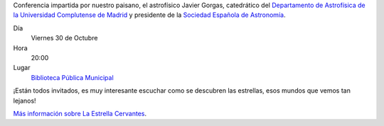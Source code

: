 .. title: Conferencia sobre La Estrella Cervantes
.. slug: conferencia-estrella-cervantes
.. date: 2015-10-28 20:00
.. tags: Actividades, Eventos, Conferencias
.. description: Conferencia sobre La Estrella Cervantes
.. link: http://estrellacervantes.es
.. type: micro

Conferencia impartida por nuestro paisano, el astrofísico Javier Gorgas, catedrático del `Departamento de Astrofísica de la Universidad Complutense de Madrid`_ y presidente de la `Sociedad Española de Astronomía`_.

Día
	Viernes 30 de Octubre
Hora
	20:00
Lugar
	`Biblioteca Pública Municipal`_

¡Están todos invitados, es muy interesante escuchar como se descubren las estrellas, esos mundos que vemos tan lejanos!

`Más información sobre La Estrella Cervantes`_.

.. _`Sociedad Española de Astronomía`: http://www.sea-astronomia.es/
.. _`Departamento de Astrofísica de la Universidad Complutense de Madrid`: http://pendientedemigracion.ucm.es/info/Astrof/
.. _`Biblioteca Pública Municipal`: http://biblioln.es/stories/la-biblioteca-de-los-navalmorales/contacto.html
.. _`Más información sobre La Estrella Cervantes`: /posts/2015/08/estrella-cervantes.html

